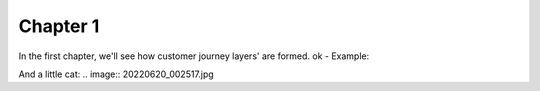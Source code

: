 =============
Chapter 1
=============

In the first chapter, we'll see how customer journey layers' are formed. 
ok 
- Example: 

.. image:: 7_Customer_Journey_Data.png

And a little cat:
.. image:: 20220620_002517.jpg 
